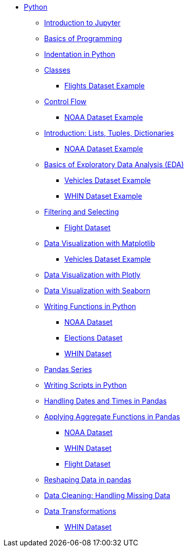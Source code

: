 * xref:index.adoc[Python]
** xref:introduction-to-jupyter-lab.adoc[Introduction to Jupyter]
** xref:basics-programming.adoc[Basics of Programming]
** xref:indentation.adoc[Indentation in Python]
** xref:classes.adoc[Classes]
*** xref:classes-proj11-spring24-102.adoc[Flights Dataset Example]
** xref:control-flow.adoc[Control Flow]
*** xref:noaa-controlflow.adoc[NOAA Dataset Example]
** xref:lists-dictionaries-tuples-loops.adoc[Introduction: Lists, Tuples, Dictionaries]
*** xref:noaa-tuples-lists.adoc[NOAA Dataset Example]
** xref:eda.adoc[Basics of Exploratory Data Analysis (EDA)]
*** xref:vehicles-basic-eda.adoc[Vehicles Dataset Example]
*** xref:eda-whin-spring24-project9-102.adoc[WHIN Dataset Example]
** xref:filtering-and-selecting.adoc[Filtering and Selecting]
*** xref:filtering-selecting-proj10-102-flights.adoc[Flight Dataset]
** xref:matplotlib.adoc[Data Visualization with Matplotlib]
*** xref:vehicles-matplotlib.adoc[Vehicles Dataset Example]
** xref:plotly-examples.adoc[Data Visualization with Plotly]
** xref:seaborn-examples.adoc[Data Visualization with Seaborn]
** xref:writing-functions.adoc[Writing Functions in Python]
*** xref:year-functions.adoc[NOAA Dataset]
*** xref:elections-functions.adoc[Elections Dataset]
*** xref:functions-whin-project-9-spring24-102.adoc[WHIN Dataset]
** xref:pandas-series.adoc[Pandas Series]
** xref:writing-scripts.adoc[Writing Scripts in Python]
** xref:pandas-dates-and-times.adoc[Handling Dates and Times in Pandas]
** xref:pandas-aggregate-functions.adoc[Applying Aggregate Functions in Pandas]
*** xref:pandas-aggregation-noaa.adoc[NOAA Dataset]
*** xref:pandas-aggregate-weather-parquet.adoc[WHIN Dataset]
*** xref:flight-dataset-proj10-data-aggreation.adoc[Flight Dataset]
** xref:pandas-reshaping.adoc[Reshaping Data in pandas]
** xref:datacleaning-missing-data.adoc[Data Cleaning: Handling Missing Data]
** xref:data-transformations.adoc[Data Transformations]
*** xref:datatransformations-proj9-spring24-102.adoc[WHIN Dataset]